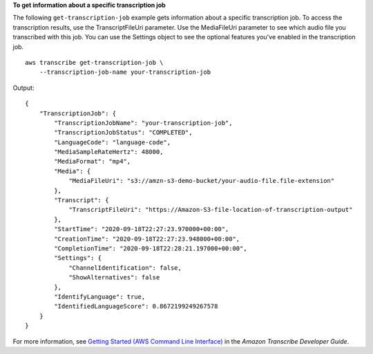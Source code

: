 **To get information about a specific transcription job**

The following ``get-transcription-job`` example gets information about a specific transcription job. To access the transcription results, use the TranscriptFileUri parameter. Use the MediaFileUri parameter to see which audio file you transcribed with this job. You can use the Settings object to see the optional features you've enabled in the transcription job. ::

    aws transcribe get-transcription-job \
        --transcription-job-name your-transcription-job

Output::

    {
        "TranscriptionJob": {
            "TranscriptionJobName": "your-transcription-job",
            "TranscriptionJobStatus": "COMPLETED",
            "LanguageCode": "language-code",
            "MediaSampleRateHertz": 48000,
            "MediaFormat": "mp4",
            "Media": {
                "MediaFileUri": "s3://amzn-s3-demo-bucket/your-audio-file.file-extension"
            },
            "Transcript": {
                "TranscriptFileUri": "https://Amazon-S3-file-location-of-transcription-output"
            },
            "StartTime": "2020-09-18T22:27:23.970000+00:00",
            "CreationTime": "2020-09-18T22:27:23.948000+00:00",
            "CompletionTime": "2020-09-18T22:28:21.197000+00:00",
            "Settings": {
                "ChannelIdentification": false,
                "ShowAlternatives": false
            },
            "IdentifyLanguage": true,
            "IdentifiedLanguageScore": 0.8672199249267578
        }
    }

For more information, see `Getting Started (AWS Command Line Interface) <https://docs.aws.amazon.com/transcribe/latest/dg/getting-started-cli.html>`__ in the *Amazon Transcribe Developer Guide*.
